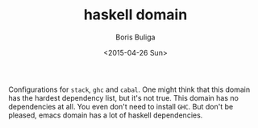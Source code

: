 #+TITLE:        haskell domain
#+AUTHOR:       Boris Buliga
#+EMAIL:        d12frosted@icloud.com
#+DATE:         <2015-04-26 Sun>
#+STARTUP:      showeverything
#+OPTIONS:      toc:t

Configurations for =stack=, =ghc= and =cabal=. One might think that this domain has the hardest dependency list, but it's not true. This domain has no dependencies at all. You even don't need to install =GHC=. But don't be pleased, emacs domain has a lot of haskell dependencies.
